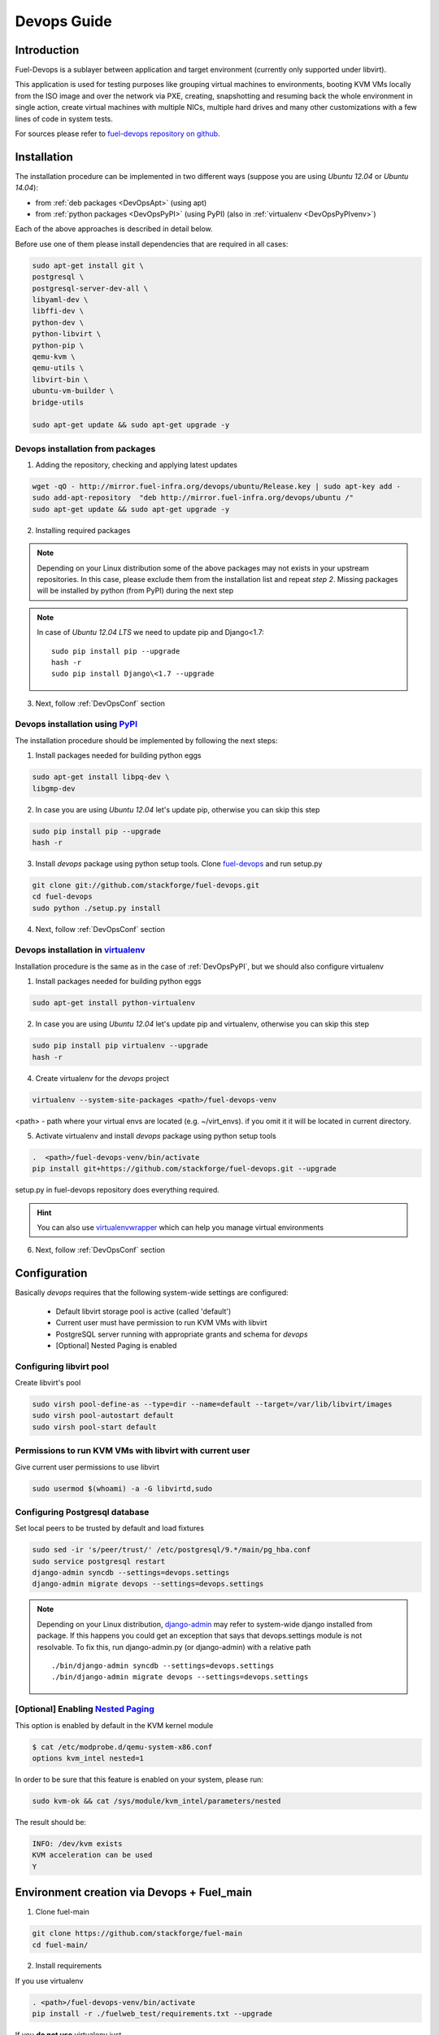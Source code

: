 Devops Guide
============

Introduction
------------

Fuel-Devops is a sublayer between application and target environment (currently
only supported under libvirt).


This application is used for testing purposes like grouping virtual machines to
environments, booting KVM VMs locally from the ISO image and over the network
via PXE, creating, snapshotting and resuming back the whole environment in
single action, create virtual machines with multiple NICs, multiple hard drives
and many other customizations with a few lines of code in system tests.

For sources please refer to
`fuel-devops repository on github <https://github.com/stackforge/fuel-devops>`_.

Installation
-------------

The installation procedure can be implemented in two different ways
(suppose you are using *Ubuntu 12.04* or *Ubuntu 14.04*):

* from :ref:`deb packages <DevOpsApt>` (using apt)
* from :ref:`python packages <DevOpsPyPI>` (using PyPI) (also in :ref:`virtualenv <DevOpsPyPIvenv>`)

Each of the above approaches is described in detail below.

Before use one of them please install dependencies that are required in all cases:

.. code-block:: bash

    sudo apt-get install git \
    postgresql \
    postgresql-server-dev-all \
    libyaml-dev \
    libffi-dev \
    python-dev \
    python-libvirt \
    python-pip \
    qemu-kvm \
    qemu-utils \
    libvirt-bin \
    ubuntu-vm-builder \
    bridge-utils

    sudo apt-get update && sudo apt-get upgrade -y

.. _DevOpsApt:

Devops installation from packages
~~~~~~~~~~~~~~~~~~~~~~~~~~~~~~~~~

1. Adding the repository, checking and applying latest updates

.. code-block:: bash

    wget -qO - http://mirror.fuel-infra.org/devops/ubuntu/Release.key | sudo apt-key add -
    sudo add-apt-repository  "deb http://mirror.fuel-infra.org/devops/ubuntu /"
    sudo apt-get update && sudo apt-get upgrade -y

2. Installing required packages

.. code-block:: bash
    sudo apt-get install python-psycopg2 \
    python-ipaddr \
    python-libvirt \
    python-paramiko \
    python-django \
    python-django-openstack \
    python-libvirt \
    python-django-south \
    python-xmlbuilder \
    python-mock \
    python-devops

    sudo pip install PyYAML


.. note:: Depending on your Linux distribution some of the above packages may
    not exists in your upstream repositories. In this case, please exclude
    them from the installation list and repeat *step 2*. Missing packages will
    be installed by python (from PyPI) during the next step

.. note:: In case of *Ubuntu 12.04 LTS* we need to update pip and Django<1.7:

    ::

        sudo pip install pip --upgrade
        hash -r
        sudo pip install Django\<1.7 --upgrade

3. Next, follow :ref:`DevOpsConf` section

.. _DevOpsPyPI:

Devops installation using `PyPI <https://pypi.python.org/pypi>`_
~~~~~~~~~~~~~~~~~~~~~~~~~~~~~~~~~~~~~~~~~~~~~~~~~~~~~~~~~~~~~~~~~

The installation procedure should be implemented by following the next steps:

1. Install packages needed for building python eggs

.. code-block:: bash

    sudo apt-get install libpq-dev \
    libgmp-dev

2. In case you are using *Ubuntu 12.04* let's update pip, otherwise you can skip this step

.. code-block:: bash

    sudo pip install pip --upgrade
    hash -r

3. Install *devops* package using python setup tools. Clone `fuel-devops <https://github.com/stackforge/fuel-devops>`_ and run setup.py

.. code-block:: bash

    git clone git://github.com/stackforge/fuel-devops.git
    cd fuel-devops
    sudo python ./setup.py install

4. Next, follow :ref:`DevOpsConf` section

.. _DevOpsPyPIvenv:

Devops installation in `virtualenv <http://virtualenv.readthedocs.org/en/latest/virtualenv.html>`_
~~~~~~~~~~~~~~~~~~~~~~~~~~~~~~~~~~~~~~~~~~~~~~~~~~~~~~~~~~~~~~~~~~~~~~~~~~~~~~~~~~~~~~~~~~~~~~~~~~~

Installation procedure is the same as in the case of :ref:`DevOpsPyPI`,
but we should also configure virtualenv

1. Install packages needed for building python eggs

.. code-block:: bash

    sudo apt-get install python-virtualenv

2. In case you are using *Ubuntu 12.04* let's update pip and virtualenv, otherwise you can skip this step

.. code-block:: bash

    sudo pip install pip virtualenv --upgrade
    hash -r

4. Create virtualenv for the *devops* project

.. code-block:: bash

    virtualenv --system-site-packages <path>/fuel-devops-venv

<path> - path where your virtual envs are located (e.g. ~/virt_envs). if you omit it it will be located in current directory.

5. Activate virtualenv and install *devops* package using python setup tools

.. code-block:: bash

    .  <path>/fuel-devops-venv/bin/activate
    pip install git+https://github.com/stackforge/fuel-devops.git --upgrade

setup.py in fuel-devops repository does everything required.

.. hint:: You can also use
    `virtualenvwrapper <http://virtualenvwrapper.readthedocs.org/>`_
    which can help you manage virtual environments

6. Next, follow :ref:`DevOpsConf` section

.. _DevOpsConf:

Configuration
--------------

Basically *devops* requires that the following system-wide settings are
configured:

 * Default libvirt storage pool is active (called 'default')
 * Current user must have permission to run KVM VMs with libvirt
 * PostgreSQL server running with appropriate grants and schema for *devops*
 * [Optional] Nested Paging is enabled

Configuring libvirt pool
~~~~~~~~~~~~~~~~~~~~~~~~~

Create libvirt's pool

.. code-block:: bash

    sudo virsh pool-define-as --type=dir --name=default --target=/var/lib/libvirt/images
    sudo virsh pool-autostart default
    sudo virsh pool-start default

Permissions to run KVM VMs with libvirt with current user
~~~~~~~~~~~~~~~~~~~~~~~~~~~~~~~~~~~~~~~~~~~~~~~~~~~~~~~~~~

Give current user permissions to use libvirt

.. code-block:: bash

    sudo usermod $(whoami) -a -G libvirtd,sudo

Configuring Postgresql database
~~~~~~~~~~~~~~~~~~~~~~~~~~~~~~~~

Set local peers to be trusted by default and load fixtures

.. code-block:: bash

    sudo sed -ir 's/peer/trust/' /etc/postgresql/9.*/main/pg_hba.conf
    sudo service postgresql restart
    django-admin syncdb --settings=devops.settings
    django-admin migrate devops --settings=devops.settings

.. note:: Depending on your Linux distribution,
    `django-admin <http://django-admin-tools.readthedocs.org>`_ may refer
    to system-wide django installed from package. If this happens you could get
    an exception that says that devops.settings module is not resolvable.
    To fix this, run django-admin.py (or django-admin) with a relative path ::

    ./bin/django-admin syncdb --settings=devops.settings
    ./bin/django-admin migrate devops --settings=devops.settings


[Optional] Enabling `Nested Paging <http://en.wikipedia.org/wiki/Second_Level_Address_Translation>`_
~~~~~~~~~~~~~~~~~~~~~~~~~~~~~~~~~~~~~~~~~~~~~~~~~~~~~~~~~~~~~~~~~~~~~~~~~~~~~~~~~~~~~~~~~~~~~~~~~~~~~~~

This option is enabled by default in the KVM kernel module

.. code-block:: bash

    $ cat /etc/modprobe.d/qemu-system-x86.conf
    options kvm_intel nested=1

In order to be sure that this feature is enabled on your system,
please run:

.. code-block:: bash

    sudo kvm-ok && cat /sys/module/kvm_intel/parameters/nested

The result should be:

.. code-block:: bash

    INFO: /dev/kvm exists
    KVM acceleration can be used
    Y


Environment creation via Devops + Fuel_main
-------------------------------------------

1. Clone fuel-main

.. code-block:: bash

    git clone https://github.com/stackforge/fuel-main
    cd fuel-main/

2. Install requirements

If you use virtualenv

.. code-block:: bash

   . <path>/fuel-devops-venv/bin/activate
   pip install -r ./fuelweb_test/requirements.txt --upgrade

If you **do not use** virtualenv just

.. code-block:: bash

   sudo pip install -r ./fuelweb_test/requirements.txt --upgrade

3. Check :ref:`DevOpsConf` section


4. Prepare environment

Download Fuel ISO from
`Nightly builds <https://fuel-jenkins.mirantis.com/view/ISO/>`_
or build it yourself (please, refer to :ref:`building-fuel-iso`)

Next, you need to define several variables for the future environment

.. code-block:: bash

    export ISO_PATH=<path_to_iso>
    export NODES_COUNT=<number_nodes>
    export ENV_NAME=<name_of_env>

If you use virtualenv
.. code-block:: bash

    export VENV_PATH=<path_to_virtualenv>

Alternatively, you can edit this file to set them as a default values

.. code-block:: bash

    fuelweb_test/settings.py

Start tests by running this command

.. code-block:: bash

    export PYTHONPATH=$(pwd)
    ./utils/jenkins/system_tests.sh -t test -w $(pwd) -j fuelweb_test -i $ISO_PATH -o --group=setup

For more information about how tests work, read the usage information

.. code-block:: bash

    ./utils/jenkins/system_tests.sh -h

Important notes for Sahara and Murano tests
--------------------------------------------
 * It is not recommended to start tests without KVM.
 * For the best performance Put Sahara image
   `savanna-0.3-vanilla-1.2.1-ubuntu-13.04.qcow2 <http://sahara-files.mirantis.com/savanna-0.3-vanilla-1.2.1-ubuntu-13.04.qcow2>`_
   (md5: 9ab37ec9a13bb005639331c4275a308d) in /tmp/ before start, otherwise
   (If Internet access is available) the image will download automatically.
 * Put Murano image `ubuntu-murano-agent.qcow2 <http://sahara-files.mirantis.com/ubuntu-murano-agent.qcow2>`_
   (md5: b0a0fdc0b4a8833f79701eb25e6807a3) in /tmp before start.
 * Running Murano tests on instances without an Internet connection will fail.
 * For Murano tests execute 'export SLAVE_NODE_MEMORY=5120' before starting.
 * Heat autoscale tests require the image
   `F17-x86_64-cfntools.qcow2 <https://fedorapeople.org/groups/heat/prebuilt-jeos-images/F17-x86_64-cfntools.qcow2>`_
   (md5: afab0f79bac770d61d24b4d0560b5f70) be placed in /tmp before starting.

Run single OSTF tests several times
-----------------------------------
 * Export environment variable OSTF_TEST_NAME. Example: export OSTF_TEST_NAME='Request list of networks'
 * Export environment variable OSTF_TEST_RETRIES_COUNT. Example: export OSTF_TEST_RETRIES_COUNT=120
 * Execute test_ostf_repetable_tests from tests_strength package

Run tests ::

       sh "utils/jenkins/system_tests.sh" -t test \
            -w $(pwd) \
            -j "fuelweb_test" \
            -i "$ISO_PATH" \
            -V $(pwd)/venv/fuelweb_test \
            -o \
            --group=create_delete_ip_n_times_nova_flat

